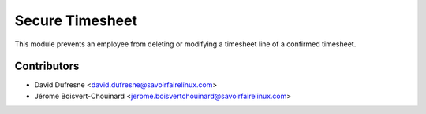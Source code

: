 ================
Secure Timesheet
================

This module prevents an employee from deleting or modifying a timesheet line
of a confirmed timesheet.

Contributors
------------
* David Dufresne <david.dufresne@savoirfairelinux.com>
* Jérome Boisvert-Chouinard <jerome.boisvertchouinard@savoirfairelinux.com>
